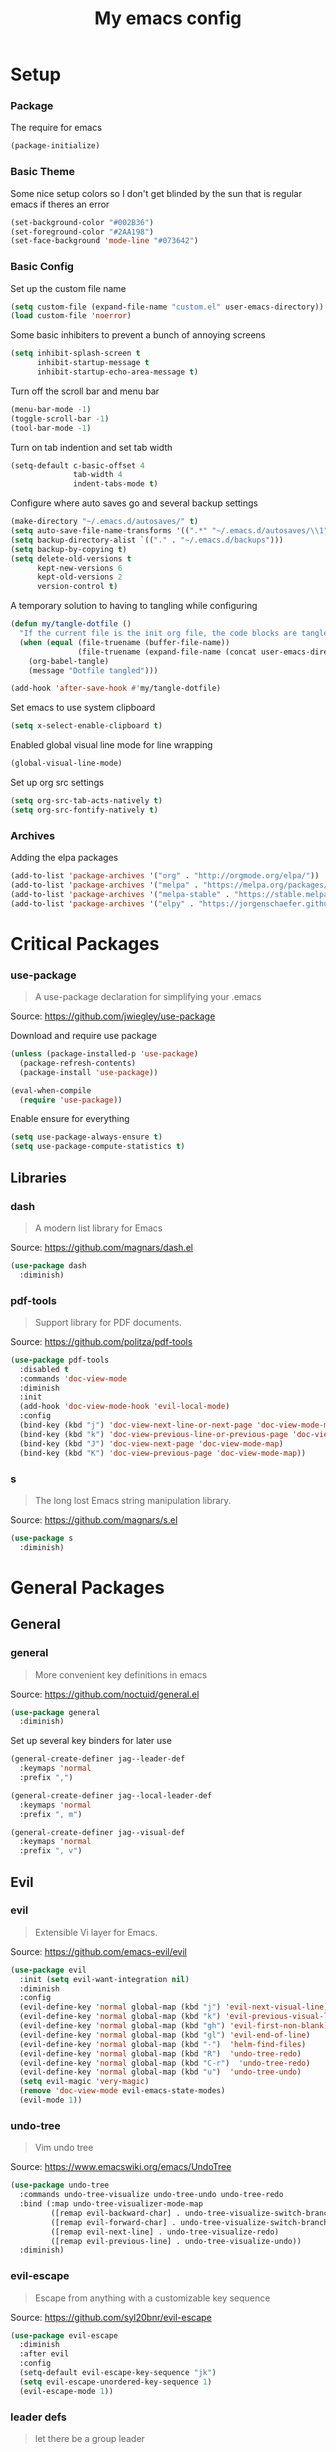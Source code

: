 #+TITLE: My emacs config
#+PROPERTY: header-args :tangle ~/.emacs.d/init.el
* Setup
*** Package
The require for emacs
#+BEGIN_SRC emacs-lisp 
  (package-initialize)
#+END_SRC

*** Basic Theme
Some nice setup colors so I don't get blinded by the sun that is regular emacs if theres an error
#+BEGIN_SRC emacs-lisp 
  (set-background-color "#002B36")
  (set-foreground-color "#2AA198")
  (set-face-background 'mode-line "#073642")
#+END_SRC

*** Basic Config
Set up the custom file name
#+BEGIN_SRC emacs-lisp 
  (setq custom-file (expand-file-name "custom.el" user-emacs-directory))
  (load custom-file 'noerror)
#+END_SRC
Some basic inhibiters to prevent a bunch of annoying screens
#+BEGIN_SRC emacs-lisp 
  (setq inhibit-splash-screen t
        inhibit-startup-message t
        inhibit-startup-echo-area-message t)
#+END_SRC
Turn off the scroll bar and menu bar
#+BEGIN_SRC emacs-lisp 
  (menu-bar-mode -1)
  (toggle-scroll-bar -1)
  (tool-bar-mode -1)
#+END_SRC
Turn on tab indention and set tab width
#+BEGIN_SRC emacs-lisp 
  (setq-default c-basic-offset 4
                tab-width 4
                indent-tabs-mode t)
#+END_SRC
Configure where auto saves go and several backup settings
#+BEGIN_SRC emacs-lisp 
  (make-directory "~/.emacs.d/autosaves/" t)
  (setq auto-save-file-name-transforms '((".*" "~/.emacs.d/autosaves/\\1" t)))
  (setq backup-directory-alist `(("." . "~/.emacs.d/backups")))
  (setq backup-by-copying t)
  (setq delete-old-versions t
        kept-new-versions 6
        kept-old-versions 2
        version-control t)
#+END_SRC
A temporary solution to having to tangling while configuring
#+BEGIN_SRC emacs-lisp 
  (defun my/tangle-dotfile ()
    "If the current file is the init org file, the code blocks are tangled"
    (when (equal (file-truename (buffer-file-name))
                 (file-truename (expand-file-name (concat user-emacs-directory "init.org"))))
      (org-babel-tangle)
      (message "Dotfile tangled")))

  (add-hook 'after-save-hook #'my/tangle-dotfile)
#+END_SRC
Set emacs to use system clipboard
#+BEGIN_SRC emacs-lisp
  (setq x-select-enable-clipboard t)
#+END_SRC
Enabled global visual line mode for line wrapping
#+BEGIN_SRC emacs-lisp
  (global-visual-line-mode)
#+END_SRC
Set up org src settings
#+BEGIN_SRC emacs-lisp
  (setq org-src-tab-acts-natively t)
  (setq org-src-fontify-natively t)
#+END_SRC

*** Archives
Adding the elpa packages
#+BEGIN_SRC emacs-lisp 
  (add-to-list 'package-archives '("org" . "http://orgmode.org/elpa/"))
  (add-to-list 'package-archives '("melpa" . "https://melpa.org/packages/"))
  (add-to-list 'package-archives '("melpa-stable" . "https://stable.melpa.org/packages/"))
  (add-to-list 'package-archives '("elpy" . "https://jorgenschaefer.github.io/packages/"))
#+END_SRC
* Critical Packages
*** use-package
#+BEGIN_QUOTE
A use-package declaration for simplifying your .emacs
#+END_QUOTE
Source: [[https://github.com/jwiegley/use-package]]


Download and require use package
#+BEGIN_SRC emacs-lisp 
  (unless (package-installed-p 'use-package)
    (package-refresh-contents)
    (package-install 'use-package))

  (eval-when-compile
    (require 'use-package))
#+END_SRC
Enable ensure for everything
#+BEGIN_SRC emacs-lisp 
  (setq use-package-always-ensure t)
  (setq use-package-compute-statistics t)
#+END_SRC
** Libraries
*** dash
#+BEGIN_QUOTE
A modern list library for Emacs
#+END_QUOTE
Source: [[https://github.com/magnars/dash.el]]
#+BEGIN_SRC emacs-lisp 
  (use-package dash
    :diminish)
#+END_SRC

*** pdf-tools
#+BEGIN_QUOTE
Support library for PDF documents.
#+END_QUOTE
Source: [[https://github.com/politza/pdf-tools]]
#+BEGIN_SRC emacs-lisp 
  (use-package pdf-tools
    :disabled t
    :commands 'doc-view-mode
    :diminish
    :init
    (add-hook 'doc-view-mode-hook 'evil-local-mode)
    :config
    (bind-key (kbd "j") 'doc-view-next-line-or-next-page 'doc-view-mode-map)
    (bind-key (kbd "k") 'doc-view-previous-line-or-previous-page 'doc-view-mode-map)
    (bind-key (kbd "J") 'doc-view-next-page 'doc-view-mode-map)
    (bind-key (kbd "K") 'doc-view-previous-page 'doc-view-mode-map))
#+END_SRC

*** s
#+BEGIN_QUOTE
The long lost Emacs string manipulation library.
#+END_QUOTE
Source: [[https://github.com/magnars/s.el]]
#+BEGIN_SRC emacs-lisp 
  (use-package s
    :diminish)
#+END_SRC
* General Packages
** General
*** general
#+BEGIN_QUOTE
More convenient key definitions in emacs
#+END_QUOTE
Source: [[https://github.com/noctuid/general.el]]
#+BEGIN_SRC emacs-lisp
  (use-package general
    :diminish)
#+END_SRC


Set up several key binders for later use
#+BEGIN_SRC emacs-lisp
  (general-create-definer jag--leader-def
    :keymaps 'normal
    :prefix ",")

  (general-create-definer jag--local-leader-def
    :keymaps 'normal
    :prefix ", m")

  (general-create-definer jag--visual-def
    :keymaps 'normal
    :prefix ", v")
#+END_SRC

** Evil
*** evil
#+BEGIN_QUOTE
Extensible Vi layer for Emacs.
#+END_QUOTE
Source: [[https://github.com/emacs-evil/evil]]
#+BEGIN_SRC emacs-lisp 
  (use-package evil
    :init (setq evil-want-integration nil)
    :diminish
    :config
    (evil-define-key 'normal global-map (kbd "j") 'evil-next-visual-line)
    (evil-define-key 'normal global-map (kbd "k") 'evil-previous-visual-line)
    (evil-define-key 'normal global-map (kbd "gh") 'evil-first-non-blank)
    (evil-define-key 'normal global-map (kbd "gl") 'evil-end-of-line)
    (evil-define-key 'normal global-map (kbd "-")  'helm-find-files)
    (evil-define-key 'normal global-map (kbd "R")  'undo-tree-redo)
    (evil-define-key 'normal global-map (kbd "C-r")  'undo-tree-redo)
    (evil-define-key 'normal global-map (kbd "u")  'undo-tree-undo)
    (setq evil-magic 'very-magic)
    (remove 'doc-view-mode evil-emacs-state-modes)
    (evil-mode 1))
#+END_SRC

*** undo-tree
#+BEGIN_QUOTE
Vim undo tree
#+END_QUOTE
Source: [[https://www.emacswiki.org/emacs/UndoTree]]
#+BEGIN_SRC emacs-lisp 
  (use-package undo-tree
    :commands undo-tree-visualize undo-tree-undo undo-tree-redo
    :bind (:map undo-tree-visualizer-mode-map
           ([remap evil-backward-char] . undo-tree-visualize-switch-branch-left)
           ([remap evil-forward-char] . undo-tree-visualize-switch-branch-right)
           ([remap evil-next-line] . undo-tree-visualize-redo)
           ([remap evil-previous-line] . undo-tree-visualize-undo))
    :diminish)
#+END_SRC

*** evil-escape
#+BEGIN_QUOTE
Escape from anything with a customizable key sequence
#+END_QUOTE
Source: [[https://github.com/syl20bnr/evil-escape]]
#+BEGIN_SRC emacs-lisp 
  (use-package evil-escape
    :diminish
    :after evil
    :config
    (setq-default evil-escape-key-sequence "jk")
    (setq evil-escape-unordered-key-sequence 1)
    (evil-escape-mode 1))
#+END_SRC

*** leader defs
#+BEGIN_QUOTE
let there be a group leader
#+END_QUOTE
Source: None
#+BEGIN_SRC emacs-lisp
  (jag--leader-def
   ","  'other-window
   "/"  'helm-swoop
   "."  'mode-line-other-buffer
   "!"  'restart-emacs
   ":"  'eval-expression
   "'"  'whitespace-mode
   "a"  'ace-link
   "b"  'helm-mini             ;; Switch to another buffer
   "c"  'helm-flycheck
   ;; Add evil nerd commentary
   "d"  'kill-this-buffer
   "D"  'ediff
   "e"  'evil-exchange
   "f"  'helm-imenu            ;; Jump to function in buffer
   "g"  'magit-status
   "G"  'git-timemachine       ;; Open git timemachine
   "i"  'use-package-report
   "l"  'helm-google
   "L"  'google-this
   "nn" 'air-narrow-dwim       ;; Narrow to region and enter normal mode
   "nw" 'widen
   "o"  'delete-other-windows  ;; C-w o
   "O"  'delete-window  ;; C-w o
   "p"  'helm-show-kill-ring
   "Pp"  'helm-projectile-switch-project
   "Pf"  'helm-projectile-find-file
   "s"  'ag-project            ;; Ag search from project's root
   "r"  'srefactor-refactor-at-point
   "R"  (lambda () (interactive) (revert-buffer :ignore-auto :noconfirm))
   "t"  'gtags-reindex
   "T"  'gtags-find-tag
   "u"  'undo-tree-visualize
   "w"  'save-buffer
   "x"  'helm-M-x
   "y"  'yas-expand
   "Yh"  'helm-yas-complete
   "Yy"  'aya-create
   "YY"  'aya-create
   "Ye"  'aya-expand
   "Yp"  'aya-expand
   "Yl"  'aya-open-line
   "Ys"  'aya-persist-snippet)
#+END_SRC

*** evil-org
#+BEGIN_QUOTE
evil keybindings for org-mode
#+END_QUOTE
Source: [[https://github.com/Somelauw/evil-org-mode]]
#+BEGIN_SRC emacs-lisp 
  (use-package evil-org
    :diminish
    :after (evil org)
    :hook (org-mode . evil-org-mode)
    :config
    (add-hook 'evil-org-mode-hook
              (lambda ()
                (evil-org-set-key-theme '(textobjects insert navigation additional shift todo heading)))))
#+END_SRC

*** evil-magit
#+BEGIN_QUOTE
evil-based key bindings for magit
#+END_QUOTE
Source: [[https://github.com/emacs-evil/evil-magit]]
#+BEGIN_SRC emacs-lisp 
  (use-package evil-magit
    :after (evil magit)
    :init
    (add-hook 'magit-mode-hook 'evil-local-mode))
#+END_SRC

*** evil-collection
#+BEGIN_QUOTE
A set of keybindings for evil-mode 
#+END_QUOTE
Source: [[https://github.com/emacs-evil/evil-collection]]
#+BEGIN_SRC emacs-lisp 
  (use-package evil-collection
    :diminish
    :disabled t
    :after evil
    :init
    (setq evil-collection-setup-minibuffer t)
    (evil-collection-init))
#+END_SRC

*** evil-args
#+BEGIN_QUOTE
Motions and text objects for delimited arguments in Evil.
#+END_QUOTE
Source: [[https://github.com/wcsmith/evil-args]]
#+BEGIN_SRC emacs-lisp 
  (use-package evil-args
    :diminish
    ;; bind evil-args text objects
    :bind (:map evil-inner-text-objects-map
           ("a" . evil-inner-arg)
           :map evil-outer-text-objects-map
           ("a" . evil-outer-arg))
    :after evil)
#+END_SRC

*** evil-commentary
#+BEGIN_QUOTE
Comment stuff out. A port of vim-commentary.
#+END_QUOTE
Source: [[https://github.com/linktohack/evil-commentary]]
#+BEGIN_SRC emacs-lisp 
  (use-package evil-commentary
    :diminish
    :bind (:map evil-normal-state-map
           ("gc" . evil-commentary))
    :after evil
    :config
    (evil-commentary-mode 1))
#+END_SRC

*** evil-exchange
#+BEGIN_QUOTE
Exchange text more easily within Evil
#+END_QUOTE
Source: [[https://github.com/Dewdrops/evil-exchange]]
#+BEGIN_SRC emacs-lisp 
  (use-package evil-exchange
    :commands 'evil-exchange
    :diminish
    :after evil)
#+END_SRC

*** evil-goggles
#+BEGIN_QUOTE
Add a visual hint to evil operations
#+END_QUOTE
Source: [[https://github.com/edkolev/evil-goggles]]
#+BEGIN_SRC emacs-lisp 
  (use-package evil-goggles
    :diminish
    :defer 10
    :after evil
    :config
    (evil-goggles-mode))
#+END_SRC

*** evil-matchit
#+BEGIN_QUOTE
Vim matchit ported to Evil
#+END_QUOTE
Source: [[https://github.com/redguardtoo/evil-matchit]]
#+BEGIN_SRC emacs-lisp 
  (use-package evil-matchit
    :commands 'evil-jump-item
    :bind (:map evil-motion-state-map
           ("%" . evilmi-jump-items))
    :diminish
    :after evil
    :config
    (global-evil-matchit-mode 1))
#+END_SRC
*** evil-nerd-commenter
#+BEGIN_QUOTE
Comment/uncomment lines efficiently. Like Nerd Commenter in Vim
#+END_QUOTE
Source: [[https://github.com/redguardtoo/evil-nerd-commenter]]
#+BEGIN_SRC emacs-lisp 
  (use-package evil-nerd-commenter
    :disabled t
    :diminish
    :after evil)
#+END_SRC

*** evil-surround
#+BEGIN_QUOTE
emulate surround.vim from Vim
#+END_QUOTE
Source: [[https://github.com/emacs-evil/evil-surround]]
#+BEGIN_SRC emacs-lisp 
  (use-package evil-surround
    :diminish
    :bind (:map evil-motion-state-map
           ("s" . evil-surround-edit))
    :after evil
    :config
    (global-evil-surround-mode 1))
#+END_SRC

*** evil-tutor
#+BEGIN_QUOTE
Vimtutor adapted to Evil and wrapped in a major-mode
#+END_QUOTE
Source: [[https://github.com/syl20bnr/evil-tutor]]
#+BEGIN_SRC emacs-lisp 
  (use-package evil-tutor
    :diminish
    :commands evil-tutor-start
    :after evil)
#+END_SRC
*** evil-anzu
#+BEGIN_QUOTE
anzu for evil-mode
#+END_QUOTE
Source: [[https://github.com/syohex/emacs-evil-anzu]]
#+BEGIN_SRC emacs-lisp 
  (use-package evil-anzu
    :disabled t
    :commands 'evil-search-next
    :diminish
    :after evil)
#+END_SRC

*** evil-cleverparens
#+BEGIN_QUOTE
Evil friendly minor-mode for editing lisp.
#+END_QUOTE
Source: [[https://github.com/luxbock/evil-cleverparens]]
#+BEGIN_SRC emacs-lisp 
  (use-package evil-cleverparens
    :disabled t
    :commands 'evil-cleverparens-mode
    :diminish
    :after evil
    :init
    (add-hook 'elisp-mode-hook 'evil-cleverparens-mode)
    (add-hook 'lisp-mode-hook 'evil-cleverparens-mode)
    (add-hook 'scheme-mode-hook 'evil-cleverparens-mode)
    :config
    (evil-cleverparens-mode 1))
#+END_SRC

*** evil-ediff
#+BEGIN_QUOTE
Make ediff a little evil
#+END_QUOTE
Source: [[https://github.com/emacs-evil/evil-ediff]]
#+BEGIN_SRC emacs-lisp 
  (use-package evil-ediff
    :diminish
    :after (evil ediff)
    :config
    (evil-ediff-init))
#+END_SRC

*** evil-iedit-state
#+BEGIN_QUOTE
Evil states to interface iedit mode.
#+END_QUOTE
Source: [[https://github.com/syl20bnr/evil-iedit-state]]
#+BEGIN_SRC emacs-lisp 
  (use-package evil-iedit-state
    :disabled t
    :commands 'iedit-mode
    :diminish
    :after evil)
#+END_SRC

*** evil-indent-plus
#+BEGIN_QUOTE
Evil textobjects based on indentation
#+END_QUOTE
Source: [[https://github.com/TheBB/evil-indent-plus]]
#+BEGIN_SRC emacs-lisp 
  (use-package evil-indent-plus
    :disabled t
    :diminish
    :after evil
    :config
    (evil-indent-plus-default-bindings))
#+END_SRC

*** evil-lisp-state
#+BEGIN_QUOTE
An evil state to edit Lisp code
#+END_QUOTE
Source: [[https://github.com/syl20bnr/evil-lisp-state]]
#+BEGIN_SRC emacs-lisp 
  (use-package evil-lisp-state
    :disabled t
    :commands 'evil-lisp-state
    :diminish
    :after evil)
#+END_SRC

*** evil-mc
#+BEGIN_QUOTE
Multiple cursors for evil-mode
#+END_QUOTE
Source: [[https://github.com/gabesoft/evil-mc]]
#+BEGIN_SRC emacs-lisp 
  (use-package evil-mc
    :disabled t
    :commands (evil-mc-make-cursor-here evil-mc-make-cursor-move-next-line evil-mc-make-cursor-move-prev-line)
    :diminish
    :after evil
    :config
    (global-evil-mc-mode))
#+END_SRC

*** evil-numbers
#+BEGIN_QUOTE
increment/decrement numbers like in vim
#+END_QUOTE
Source: [[https://github.com/cofi/evil-numbers]]
#+BEGIN_SRC emacs-lisp 
  (use-package evil-numbers
    :disabled t
    :diminish
    :after evil
    :config
    (define-key evil-normal-state-map (kbd "C-c +") 'evil-numbers/inc-at-pt)
    (define-key evil-normal-state-map (kbd "C-c =") 'evil-numbers/inc-at-pt)
    (define-key evil-normal-state-map (kbd "C-c -") 'evil-numbers/dec-at-pt))
#+END_SRC

*** evil-search-highlight-persist
#+BEGIN_QUOTE
Persistent highlights after search
#+END_QUOTE
Source: [[https://github.com/naclander/evil-search-highlight-persist]]
#+BEGIN_SRC emacs-lisp 
  (use-package evil-search-highlight-persist
    :disabled t
    :diminish
    :after evil)
#+END_SRC

*** evil-snipe
#+BEGIN_QUOTE
emulate vim-sneak & vim-seek
#+END_QUOTE
Source: [[https://github.com/hlissner/evil-snipe]]
#+BEGIN_SRC emacs-lisp 
  (use-package evil-snipe
    :disabled t
    :diminish
    :after evil
    :config
    (add-hook 'magit-mode-hook 'turn-off-evil-snipe-override-mode)
    (evil-snipe-mode 1))
#+END_SRC

*** evil-terminal-cursor-changer
#+BEGIN_QUOTE
Change cursor shape and color by evil state in terminal
#+END_QUOTE
Source: [[https://github.com/7696122/evil-terminal-cursor-changer]]
#+BEGIN_SRC emacs-lisp 
  (use-package evil-terminal-cursor-changer
    :disabled t
    :diminish
    :after evil)
#+END_SRC

*** evil-visual-mark-mode
#+BEGIN_QUOTE
Display evil marks on buffer
#+END_QUOTE
Source: [[https://github.com/roman/evil-visual-mark-mode]]
#+BEGIN_SRC emacs-lisp 
  (use-package evil-visual-mark-mode
    :disabled t
    :diminish
    :after evil)
#+END_SRC

*** evil-visualstar
#+BEGIN_QUOTE
Starts a * or # search from the visual selection
#+END_QUOTE
Source: [[https://github.com/bling/evil-visualstar]]
#+BEGIN_SRC emacs-lisp 
  (use-package evil-visualstar
    :disabled t
    :diminish
    :bind ("<visual-state> *" . evil-visualstar/begin-search-forward)
    :after evil
    :config
    (global-evil-visualstar-mode 1))
#+END_SRC

** Emacs
*** diminish
#+BEGIN_QUOTE
Diminished modes are minor modes with no modeline display
#+END_QUOTE
Source: [[https://github.com/myrjola/diminish.el]]
#+BEGIN_SRC emacs-lisp 
  (use-package diminish
    :diminish
    :config
    (diminish 'eldoc-mode))
#+END_SRC

*** powerline
#+BEGIN_QUOTE
Rewrite of Powerline
#+END_QUOTE
Source: [[https://github.com/milkypostman/powerline]]
#+BEGIN_SRC emacs-lisp 
  (use-package powerline
    :diminish
    :config
    (setq powerline-default-separator 'wave))
#+END_SRC

*** powerline-evil
#+BEGIN_QUOTE
Utilities for better Evil support for Powerline
#+END_QUOTE
Source: [[https://github.com/raugturi/powerline-evil]]
#+BEGIN_SRC emacs-lisp 
  (use-package powerline-evil
    :diminish
    :config
    (powerline-default-theme))
#+END_SRC

*** solarized-theme
#+BEGIN_QUOTE
The Solarized color theme, ported to Emacs.
#+END_QUOTE
Source: [[https://github.com/bbatsov/solarized-emacs]]
#+BEGIN_SRC emacs-lisp 
  (use-package solarized-theme
    :diminish
    :config
    (load-theme 'solarized-dark t))
#+END_SRC

*** spaceline
#+BEGIN_QUOTE
Modeline configuration library for powerline
#+END_QUOTE
Source: [[https://github.com/TheBB/spaceline]]
#+BEGIN_SRC emacs-lisp 
  (use-package spaceline
    :disabled t
    :diminish
    :config
    (require 'spaceline-config)
    (spaceline-spacemacs-theme)
    (spaceline-toggle-global-on))
#+END_SRC

*** spaceline-all-the-icons
#+BEGIN_QUOTE
A Spaceline theme using All The Icons
#+END_QUOTE
Source: [[https://github.com/domtronn/spaceline-all-the-icons.el]]
#+BEGIN_SRC emacs-lisp 
  (use-package spaceline-all-the-icons
    :disabled t
    :diminish
    :after spaceline
    :config
    (spaceline-all-the-icons-theme))
#+END_SRC
*** smart-mode-line
#+BEGIN_QUOTE
A color coded smart mode-line.
#+END_QUOTE
Source: [[https://github.com/Malabarba/smart-mode-line]]
#+BEGIN_SRC emacs-lisp 
  (use-package smart-mode-line
    :disabled t
    :diminish)
#+END_SRC

** Helm
*** helm
#+BEGIN_QUOTE
Helm is an Emacs incremental and narrowing framework
#+END_QUOTE
Source: [[https://github.com/emacs-helm/helm]]
#+BEGIN_SRC emacs-lisp 
  (use-package helm
    :diminish
    :bind
    (("C-x C-F" . helm-find-files)
     ("C-x C-b" . helm-mini)
     ("M-x" . 'helm-M-x))
    :init
    :config
    (define-key helm-map (kbd "M-j") 'helm-next-line)
    (define-key helm-map (kbd "M-k") 'helm-previous-line)
    (define-key helm-map (kbd "M-u") 'helm-previous-page)
    (define-key helm-map (kbd "M-d") 'helm-next-page)
    (add-hook 'helm-find-files-after-init-hook
              (lambda ()
                (progn
                  (define-key helm-find-files-map (kbd "M-h") 'helm-find-files-up-one-level)
                  (define-key helm-find-files-map (kbd "M-l") 'helm-ff-RET))))
    (helm-mode 1))
#+END_SRC

*** helm-ag
#+BEGIN_QUOTE
the silver searcher with helm interface
#+END_QUOTE
Source: [[https://github.com/syohex/emacs-helm-ag]]
#+BEGIN_SRC emacs-lisp 
  (use-package helm-ag
    :commands
    (helm-ag
     helm-do-ag
     helm-ag-this-file
     helm-do-ag-this-file
     helm-ag-project-root
     helm-do-ag-project-root
     helm-ag-buffers
     helm-do-ag-buffers
     helm-ag-pop-stack
     helm-ag-clear-stack)
    :diminish
    :after helm)
#+END_SRC

*** helm-flx
#+BEGIN_QUOTE
Sort helm candidates by flx score
#+END_QUOTE
Source: [[https://github.com/PythonNut/helm-flx]]
#+BEGIN_SRC emacs-lisp 
  (use-package helm-flx
    :diminish
    :after helm
    :config
    (helm-flx-mode 1)
    (setq helm-flx-for-helm-find-files t
          helm-flx-for-helm-locate t))
#+END_SRC

*** helm-descbinds
#+BEGIN_QUOTE
A convenient `describe-bindings' with `helm'
#+END_QUOTE
Source: [[https://github.com/emacs-helm/helm-descbinds]]
#+BEGIN_SRC emacs-lisp 
  (use-package helm-descbinds
    :diminish
    :bind ("<help> k" . helm-descbinds)
    :config
    (helm-descbinds-mode))
#+END_SRC

*** helm-c-yasnippet
#+BEGIN_QUOTE
helm source for yasnippet.el
#+END_QUOTE
Source: [[https://github.com/emacs-jp/helm-c-yasnippet]]
#+BEGIN_SRC emacs-lisp 
  (use-package helm-c-yasnippet
    :commands 'helm-yas-complete
    :diminish
    :after helm)
#+END_SRC

*** helm-company
#+BEGIN_QUOTE
Helm interface for company-mode
#+END_QUOTE
Source: [[https://github.com/Sodel-the-Vociferous/helm-company]]
#+BEGIN_SRC emacs-lisp 
  (use-package helm-company
    :commands 'helm-company
    :diminish
    :after company
    :bind (:map company-mode-map
           ("C-'" . helm-company)
           :map company-active-map
           ("C-'" . helm-company)))
#+END_SRC

*** helm-gitignore
#+BEGIN_QUOTE
Generate .gitignore files with gitignore.io.
#+END_QUOTE
Source: [[https://github.com/jupl/helm-gitignore]]
#+BEGIN_SRC emacs-lisp 
  (use-package helm-gitignore
    :disabled t
    :commands 'helm-gitignore
    :diminish
    :after helm)
#+END_SRC

*** helm-google
#+BEGIN_QUOTE
Emacs Helm Interface for quick Google searches
#+END_QUOTE
Source: [[https://framagit.org/steckerhalter/helm-google]]
#+BEGIN_SRC emacs-lisp 
  (use-package helm-google

    :diminish
    :after helm)
#+END_SRC

*** helm-gtags
#+BEGIN_QUOTE
GNU GLOBAL helm interface
#+END_QUOTE
Source: [[https://github.com/syohex/emacs-helm-gtags]]
#+BEGIN_SRC emacs-lisp 
  (use-package helm-gtags
    :disabled t
    :commands
    (helm-gtags-mode
     helm-gtags-find-tag
     helm-gtags-create-tags
     helm-gtags-update-tags)
    :diminish
    :after helm)
#+END_SRC

*** helm-make
#+BEGIN_QUOTE
Select a Makefile target with helm
#+END_QUOTE
Source: [[https://github.com/abo-abo/helm-make]]
#+BEGIN_SRC emacs-lisp 
  (use-package helm-make
    :disabled t
    :commands 'helm-make
    :diminish
    :after helm)
#+END_SRC

*** helm-mode-manager
#+BEGIN_QUOTE
Select and toggle major and minor modes with helm
#+END_QUOTE
Source: [[https://github.com/istib/helm-mode-manager]]
#+BEGIN_SRC emacs-lisp 
  (use-package helm-mode-manager
    :commands
    (helm-switch-major-mode
     helm-enable-minor-mode
     helm-disable-minor-mode)
    :diminish
    :after helm)
#+END_SRC

*** helm-projectile
#+BEGIN_QUOTE
Helm integration for Projectile
#+END_QUOTE
Source: [[https://github.com/bbatsov/helm-projectile]]
#+BEGIN_SRC emacs-lisp 
  (use-package helm-projectile
    :commands
    (helm-projectile
     helm-projectile-find-file
     helm-projectile-switch-project)
    :diminish
    :config
    (helm-projectile-on))
#+END_SRC

*** helm-swoop
#+BEGIN_QUOTE
Efficiently hopping squeezed lines powered by helm interface
#+END_QUOTE
Source: [[https://github.com/ShingoFukuyama/helm-swoop]]
#+BEGIN_SRC emacs-lisp 
  (use-package helm-swoop
    :commands 'helm-swoop
    :diminish)
#+END_SRC
** Git
*** magit
#+BEGIN_QUOTE
A Git porcelain inside Emacs.
#+END_QUOTE
Source: [[https://github.com/magit/magit]]
#+BEGIN_SRC emacs-lisp 
  (use-package magit
    :commands 'magit-status
    :diminish)
#+END_SRC
*** git-timemachine
#+BEGIN_QUOTE
Walk through git revisions of a file
#+END_QUOTE
Source: [[https://gitlab.com/pidu/git-timemachine]]
#+BEGIN_SRC emacs-lisp 
  (use-package git-timemachine
    :commands 'git-timemachine
    :diminish
    :config
    ;; Remove default timemachine mode bindings
    (define-key git-timemachine-mode-map (kbd "n") nil)
    (define-key git-timemachine-mode-map (kbd "p") nil)
    (define-key git-timemachine-mode-map (kbd "w") nil)
    (define-key git-timemachine-mode-map (kbd "W") nil)
    ;; Add my own key bindings
    (define-key git-timemachine-mode-map (kbd "J") 'git-timemachine-show-previous-revision)
    (define-key git-timemachine-mode-map (kbd "K") 'git-timemachine-show-next-revision)
    (define-key git-timemachine-mode-map (kbd "Y") 'git-timemachine-kill-revision)
    (define-key git-timemachine-mode-map (kbd "q") 'git-timemachine-quit)
    ;; Override evil keymap with timemachine's map
    (evil-make-intercept-map git-timemachine-mode-map 'normal)
    (add-hook 'git-timemachine-mode-hook #'evil-normalize-keymaps))
#+END_SRC

** Org
*** org
#+BEGIN_QUOTE
Emacs org mode
#+END_QUOTE
Source: [[https://orgmode.org/]]
#+BEGIN_SRC emacs-lisp 
  (use-package org
    :commands 'org-mode
    :diminish 'org-indent-mode
    :config
    (define-key global-map (kbd "C-c c") 'my-org-task-capture)
    (setq org-capture-templates
          '(("a" "My TODO task format." entry
             (file "~/Dropbox/notes/afrl.org")
             "* TODO %?
  SCHEDULED: %t")))

    (defun my-org-task-capture ()
      "Capture a task with my default template."
      (interactive)
      (org-capture nil "a"))

    (setq org-startup-indented 1)
    (setq org-agenda-files '("~/Dropbox/notes/"))
    (setq org-blank-before-new-entry (quote ((heading) (plain-list-item))))
    (setq org-log-done (quote time)))
#+END_SRC

*** org-bullets
#+BEGIN_QUOTE
Show bullets in org-mode as UTF-8 characters
#+END_QUOTE
Source: [[https://github.com/emacsorphanage/org-bullets]]
#+BEGIN_SRC emacs-lisp 
  (use-package org-bullets
    :disabled t
    :commands 'org-mode
    :diminish
    :after org)
#+END_SRC

*** org-pomodoro
#+BEGIN_QUOTE
Pomodoro implementation for org-mode.
#+END_QUOTE
Source: [[https://github.com/lolownia/org-pomodoro]]
#+BEGIN_SRC emacs-lisp 
  (use-package org-pomodoro
    :disabled t
    :commands 'org-pomodoro
    :diminish
    :after org)
#+END_SRC

*** org-projectile
#+BEGIN_QUOTE
Repository todo management for org-mode
#+END_QUOTE
Source: [[https://github.com/IvanMalison/org-projectile]]
#+BEGIN_SRC emacs-lisp 
  (use-package org-projectile
    :disabled t
    :commands 'org-mode
    :diminish
    :after org
    :config
    (define-key global-map (kbd "C-c n p") 'org-projectile-project-todo-completing-read)
    (setq org-projectile-projects-file "~/Dropbox/notes/projects.org")
    (setq org-agenda-files (append org-agenda-files (org-projectile-todo-files)))
    (push (org-projectile-project-todo-entry) org-capture-templates))
#+END_SRC
** Company
*** company
#+BEGIN_QUOTE
Modular text completion framework
#+END_QUOTE
Source: [[https://github.com/company-mode/company-mode]]
#+BEGIN_SRC emacs-lisp 
  (use-package company
    :diminish
    :defer 15
    :config
    (global-company-mode 1))
#+END_SRC

*** company-quickhelp
#+BEGIN_QUOTE
Popup documentation for completion candidates
#+END_QUOTE
Source: [[https://github.com/expez/company-quickhelp]]
#+BEGIN_SRC emacs-lisp 
  (use-package company-quickhelp
    :diminish
    :after company
    :config
    (company-quickhelp-mode 1))
#+END_SRC

*** company-statistics
#+BEGIN_QUOTE
Sort candidates using completion history
#+END_QUOTE
Source: [[https://github.com/company-mode/company-statistics]]
#+BEGIN_SRC emacs-lisp 
  (use-package company-statistics
    :diminish
    :after company
    :config
    (company-statistics-mode 1))
#+END_SRC

*** company-ycmd
#+BEGIN_QUOTE
company-mode backend for ycmd
#+END_QUOTE
Source: [[https://github.com/abingham/emacs-ycmd]]
#+BEGIN_SRC emacs-lisp 
  (use-package company-ycmd
    :disabled t
    :diminish
    :after (company ycmd)
    :config
    (company-ycmd-setup))
#+END_SRC
** Correction
*** auto-dictionary
#+BEGIN_QUOTE
automatic dictionary switcher for flyspell
#+END_QUOTE
Source: [[https://github.com/nschum/auto-dictionary-mode]]
#+BEGIN_SRC emacs-lisp 
  (use-package auto-dictionary
    :disabled t
    :diminish
    :after flyspell)
#+END_SRC

*** flycheck
#+BEGIN_QUOTE
On-the-fly syntax checking
#+END_QUOTE
Source: [[https://github.com/flycheck/flycheck]]
#+BEGIN_SRC emacs-lisp 
  (use-package flycheck
    :defer 15
    :diminish
    :config
    (global-flycheck-mode 1))
#+END_SRC

*** flycheck-pos-tip
#+BEGIN_QUOTE
Display Flycheck errors in GUI tooltips
#+END_QUOTE
Source: [[https://github.com/flycheck/flycheck-pos-tip]]
#+BEGIN_SRC emacs-lisp 
  (use-package flycheck-pos-tip
    :disabled t
    :diminish
    :after flycheck
    :config
    (flycheck-pos-tip-mode))
#+END_SRC

*** helm-flycheck
#+BEGIN_QUOTE
Show flycheck errors with helm
#+END_QUOTE
Source: [[https://github.com/yasuyk/helm-flycheck]]
#+BEGIN_SRC emacs-lisp 
  (use-package helm-flycheck
    :commands 'helm-flycheck
    :diminish)
#+END_SRC

*** flyspell
#+BEGIN_QUOTE
Adds spell check
#+END_QUOTE
Source: [[https://www.emacswiki.org/emacs/FlySpell]]
#+BEGIN_SRC emacs-lisp 
  (use-package flyspell
    :diminish
    :defer 15
    :disabled t
    :config
    (flyspell-mode 1))
#+END_SRC

*** flyspell-correct
#+BEGIN_QUOTE
correcting words with flyspell via custom interface
#+END_QUOTE
Source: [[https://github.com/d12frosted/flyspell-correct]]
#+BEGIN_SRC emacs-lisp 
  (use-package flyspell-correct
    :bind (:map flyspell-mode-map
           ("C-:" . 'flyspell-correct-previous-word-generic)
           ("C-;" . 'flyspell-correct-next-word-generic))
    :disabled t
    :diminish)
#+END_SRC

*** flyspell-correct-helm
#+BEGIN_QUOTE
correcting words with flyspell via helm interface
#+END_QUOTE
Source: [[https://github.com/d12frosted/flyspell-correct]]
#+BEGIN_SRC emacs-lisp 
  (use-package flyspell-correct-helm
    :diminish
    :disabled t
    :after flyspell-correct)
#+END_SRC
** Text
*** aggressive-indent
#+BEGIN_QUOTE
Minor mode to aggressively keep your code always indented
#+END_QUOTE
Source: [[https://github.com/Malabarba/aggressive-indent-mode]]
#+BEGIN_SRC emacs-lisp 
  (use-package aggressive-indent
    :diminish
    :defer 5
    :config
    (aggressive-indent-global-mode 1))
#+END_SRC

*** auto-yasnippet
#+BEGIN_QUOTE
Quickly create disposable yasnippets
#+END_QUOTE
Source: [[https://github.com/abo-abo/auto-yasnippet]]
#+BEGIN_SRC emacs-lisp 
  (use-package auto-yasnippet
    :commands (aya-create aya-expand aya-open-line aya-persist-snippet)
    :config
    (setq aya-case-fold t)
    :diminish)
#+END_SRC

*** clean-aindent-mode
#+BEGIN_QUOTE
Simple indent and unindent, trims indent white-space
#+END_QUOTE
Source: [[https://github.com/pmarinov/clean-aindent-mode]]
#+BEGIN_SRC emacs-lisp 
  (use-package clean-aindent-mode
    :disabled t
    :diminish)
#+END_SRC

*** expand-region
#+BEGIN_QUOTE
Increase selected region by semantic units.
#+END_QUOTE
Source: [[https://github.com/magnars/expand-region.el]]
#+BEGIN_SRC emacs-lisp 
  (use-package expand-region
    :disabled t
    :diminish)
#+END_SRC

*** indent-guide
#+BEGIN_QUOTE
show vertical lines to guide indentation
#+END_QUOTE
Source: [[https://github.com/zk-phi/indent-guide]]
#+BEGIN_SRC emacs-lisp 
  (use-package indent-guide
    :diminish
    :defer 5
    :config
    (indent-guide-global-mode))
#+END_SRC

*** lorem-ipsum
#+BEGIN_QUOTE
Insert dummy pseudo Latin text.
#+END_QUOTE
Source: [[https://github.com/jschaf/emacs-lorem-ipsum]]
#+BEGIN_SRC emacs-lisp 
  (use-package lorem-ipsum
    :disabled t
    :diminish)
#+END_SRC

*** move-text
#+BEGIN_QUOTE
Move current line or region with M-up or M-down.
#+END_QUOTE
Source: [[https://github.com/emacsfodder/move-text]]
#+BEGIN_SRC emacs-lisp 
  (use-package move-text
    :disabled t
    :diminish)
#+END_SRC

*** origami
#+BEGIN_QUOTE
Flexible text folding
#+END_QUOTE
Source: [[https://github.com/gregsexton/origami.el]]
#+BEGIN_SRC emacs-lisp 
  (use-package origami
    :disabled t
    :diminish)
#+END_SRC

*** semantic
#+BEGIN_QUOTE
Allows for language aware editing
#+END_QUOTE
Source: [[https://www.gnu.org/software/emacs/manual/html_node/emacs/Semantic.html]]
#+BEGIN_SRC emacs-lisp 
  (use-package semantic
    :diminish
    :defer 15
    :config
    (add-to-list 'semantic-default-submodes 'global-semantic-stickyfunc-mode)
    (semantic-mode 1))
#+END_SRC

*** srefactor
#+BEGIN_QUOTE
A refactoring tool based on Semantic parser framework
#+END_QUOTE
Source: [[https://github.com/tuhdo/semantic-refactor]]
#+BEGIN_SRC emacs-lisp 
  (use-package srefactor
    :diminish
    :commands 'srefactor-refactor-at-point
    :config
    (semantic-mode 1))
#+END_SRC

*** ws-butler
#+BEGIN_QUOTE
Unobtrusively remove trailing whitespace.
#+END_QUOTE
Source: [[https://github.com/lewang/ws-butler]]
#+BEGIN_SRC emacs-lisp 
  (use-package ws-butler
    :diminish
    :defer 5
    :config
    (ws-butler-global-mode 1))
#+END_SRC

*** yasnippet
#+BEGIN_QUOTE
Yet another snippet extension for Emacs.
#+END_QUOTE
Source: [[https://github.com/joaotavora/yasnippet]]
#+BEGIN_SRC emacs-lisp 
  (use-package yasnippet
    :diminish
    :defer t
    :config
    (yas-global-mode 1))
#+END_SRC
** Utility
*** ace-jump-helm-line
#+BEGIN_QUOTE
Ace-jump to a candidate in helm window
#+END_QUOTE
Source: [[https://github.com/cute-jumper/ace-jump-helm-line]]
#+BEGIN_SRC emacs-lisp 
  (use-package ace-jump-helm-line
    :disabled t
    :diminish)
#+END_SRC

*** ace-link
#+BEGIN_QUOTE
Quickly follow links
#+END_QUOTE
Source: [[https://github.com/abo-abo/ace-link]]
#+BEGIN_SRC emacs-lisp 
  (use-package ace-link
    :commands 'ace-link
    :diminish)
#+END_SRC

*** ag
#+BEGIN_QUOTE
A front-end for ag ('the silver searcher'), the C ack replacement.
#+END_QUOTE
Source: [[https://github.com/Wilfred/ag.el]]
#+BEGIN_SRC emacs-lisp 
  (use-package ag
    :commands ag-project
    :diminish)
#+END_SRC

*** anzu
#+BEGIN_QUOTE
Show number of matches in mode-line while searching
#+END_QUOTE
Source: [[https://github.com/syohex/emacs-anzu]]
#+BEGIN_SRC emacs-lisp 
  (use-package anzu
    :disabled t
    :diminish)
#+END_SRC

*** avy
#+BEGIN_QUOTE
Jump to arbitrary positions in visible text and select text quickly.
#+END_QUOTE
Source: [[https://github.com/abo-abo/avy]]
#+BEGIN_SRC emacs-lisp 
  (use-package avy
    :disabled t
    :diminish)
#+END_SRC

*** desktop
#+BEGIN_QUOTE
Saves previous session
#+END_QUOTE
Source: [[https://www.gnu.org/software/emacs/manual/html_node/emacs/Saving-Emacs-Sessions.html]]
#+BEGIN_SRC emacs-lisp 
  (use-package desktop
    :disabled t
    :diminish)
#+END_SRC

*** ediff
#+BEGIN_QUOTE
Easy diff between two files
#+END_QUOTE
Source: [[https://www.gnu.org/software/emacs/manual/html_node/ediff/]]
#+BEGIN_SRC emacs-lisp 
  (use-package ediff
    :commands 'ediff
    :diminish)
#+END_SRC

*** esh-help
#+BEGIN_QUOTE
Add some help functions and support for Eshell
#+END_QUOTE
Source: [[https://github.com/tom-tan/esh-help]]
#+BEGIN_SRC emacs-lisp 
  (use-package esh-help
    :disabled t
    :diminish)
#+END_SRC

*** eshell
#+BEGIN_QUOTE
Adds several helpful functions to eShell
#+END_QUOTE
Source: [[https://www.gnu.org/software/emacs/manual/html_mono/eshell.html]]
#+BEGIN_SRC emacs-lisp 
  (use-package eshell
    :disabled t
    :diminish)
#+END_SRC

*** exec-path-from-shell
#+BEGIN_QUOTE
Get environment variables such as $PATH from the shell
#+END_QUOTE
Source: [[https://github.com/purcell/exec-path-from-shell]]
#+BEGIN_SRC emacs-lisp 
  (use-package exec-path-from-shell
    :disabled t
    :diminish)
#+END_SRC

*** eyebrowse
#+BEGIN_QUOTE
Easy window config switching
#+END_QUOTE
Source: [[https://github.com/wasamasa/eyebrowse]]
#+BEGIN_SRC emacs-lisp 
  (use-package eyebrowse
    :disabled t
    :diminish)
#+END_SRC

*** fancy-battery
#+BEGIN_QUOTE
Fancy battery display
#+END_QUOTE
Source: [[https://github.com/lunaryorn/fancy-battery.el]]
#+BEGIN_SRC emacs-lisp 
  (use-package fancy-battery
    :disabled t
    :diminish
    :config
    (fancy-battery-mode)
    (setq fancy-battery-show-percentage 1))
#+END_SRC

*** fasd
#+BEGIN_QUOTE
Emacs integration for the command-line productivity booster `fasd'
#+END_QUOTE
Source: [[https://github.com/steckerhalter/emacs-fasd]]
#+BEGIN_SRC emacs-lisp 
  (use-package fasd
    :disabled t
    :diminish)
#+END_SRC

*** floobits
#+BEGIN_QUOTE
Floobits plugin for real-time collaborative editing
#+END_QUOTE
Source: [[https://github.com/Floobits/floobits-emacs]]
#+BEGIN_SRC emacs-lisp 
  (use-package floobits
    :disabled t
    :diminish)
#+END_SRC

*** fuzzy
#+BEGIN_QUOTE
Fuzzy Matching
#+END_QUOTE
Source: [[https://github.com/auto-complete/fuzzy-el]]
#+BEGIN_SRC emacs-lisp 
  (use-package fuzzy
    :disabled t
    :diminish)
#+END_SRC

*** hide-comnt
#+BEGIN_QUOTE
Allows user to hide comments
#+END_QUOTE
Source: [[https://www.emacswiki.org/emacs/HideOrIgnoreComments#toc1]]
#+BEGIN_SRC emacs-lisp 
  (use-package hide-comnt
    :disabled t
    :diminish)
#+END_SRC

*** hydra
#+BEGIN_QUOTE
Make bindings that stick around.
#+END_QUOTE
Source: [[https://github.com/abo-abo/hydra]]
#+BEGIN_SRC emacs-lisp 
  (use-package hydra
    :disabled t
    :diminish)
#+END_SRC

*** link-hint
#+BEGIN_QUOTE
Use avy to open, copy, etc. visible links.
#+END_QUOTE
Source: [[https://github.com/noctuid/link-hint.el]]
#+BEGIN_SRC emacs-lisp 
  (use-package link-hint
    :disabled t
    :diminish)
#+END_SRC

*** mmm-mode
#+BEGIN_QUOTE
Allows for multiple major modes
#+END_QUOTE
Source: [[https://github.com/purcell/mmm-mode]]
#+BEGIN_SRC emacs-lisp 
  (use-package mmm-mode
    :disabled t
    :diminish)
#+END_SRC

*** multi-term
#+BEGIN_QUOTE
Managing multiple terminal buffers in Emacs.
#+END_QUOTE
Source: [[https://github.com/emacsorphanage/multi-term]]
#+BEGIN_SRC emacs-lisp 
  (use-package multi-term
    :disabled t
    :diminish)
#+END_SRC

*** open-junk-file
#+BEGIN_QUOTE
Open a junk (memo) file to try-and-error
#+END_QUOTE
Source: [[https://github.com/rubikitch/open-junk-file]]
#+BEGIN_SRC emacs-lisp 
  (use-package open-junk-file
    :disabled t
    :diminish)
#+END_SRC

*** persp-mode
#+BEGIN_QUOTE
windows/buffers sets shared among frames + save/load.
#+END_QUOTE
Source: [[https://github.com/Bad-ptr/persp-mode.el]]
#+BEGIN_SRC emacs-lisp 
  (use-package persp-mode
    :disabled t
    :diminish)
#+END_SRC

*** popwin
#+BEGIN_QUOTE
Popup Window Manager.
#+END_QUOTE
Source: [[https://github.com/m2ym/popwin-el]]
#+BEGIN_SRC emacs-lisp 
  (use-package popwin
    :disabled t
    :diminish
    :config
    (popwin-mode 1))
#+END_SRC

*** pos-tip
#+BEGIN_QUOTE
Show tooltip at point
#+END_QUOTE
Source: [[https://github.com/pitkali/pos-tip]]
#+BEGIN_SRC emacs-lisp 
  (use-package pos-tip
    :disabled t
    :diminish)
#+END_SRC

*** projectile
#+BEGIN_QUOTE
Manage and navigate projects in Emacs easily
#+END_QUOTE
Source: [[https://github.com/bbatsov/projectile]]
#+BEGIN_SRC emacs-lisp 
  (use-package projectile
    :commands (projectile-find-file projectile-switch-project)
    :diminish
    :init
    (defvar jag--projectile-keys (make-sparse-keymap)
      "Key map for projectile")
    (define-key jag--projectile-keys (kbd "p") 'helm-projectile-switch-project)
    (define-key jag--projectile-keys (kbd "f") 'helm-projectile-find-file)
    (define-key global-map (kbd "<projectile>") jag--projectile-keys)
    :config
    (setq projectile-completion-system 'helm)
    (projectile-mode 1))
#+END_SRC

*** restart-emacs
#+BEGIN_QUOTE
Restart emacs from within emacs
#+END_QUOTE
Source: [[https://github.com/iqbalansari/restart-emacs]]
#+BEGIN_SRC emacs-lisp 
  (use-package restart-emacs
    :commands 'restart-emacs
    :diminish)
#+END_SRC

*** spray
#+BEGIN_QUOTE
a speed reading mode
#+END_QUOTE
Source: [[https://gitlab.com/iankelling/spray]]
#+BEGIN_SRC emacs-lisp 
  (use-package spray
    :disabled t
    :diminish)
#+END_SRC

*** tiny-menu
#+BEGIN_QUOTE
Display tiny menus.
#+END_QUOTE
Source: [[https://github.com/aaronbieber/tiny-menu.el]]
#+BEGIN_SRC emacs-lisp 
  (use-package tiny-menu
    :disabled t
    :diminish)
#+END_SRC

*** virtualenvwrapper
#+BEGIN_QUOTE
a featureful virtualenv tool for Emacs
#+END_QUOTE
Source: [[https://github.com/porterjamesj/virtualenvwrapper.el]]
#+BEGIN_SRC emacs-lisp 
  (use-package virtualenvwrapper
    :disabled t
    :diminish)
#+END_SRC

*** wgrep-ag
#+BEGIN_QUOTE
Writable ag buffer and apply the changes to files
#+END_QUOTE
Source: [[https://github.com/mhayashi1120/Emacs-wgrep]]
#+BEGIN_SRC emacs-lisp 
  (use-package wgrep-ag
    :disabled t
    :diminish)
#+END_SRC

*** which-key
#+BEGIN_QUOTE
Display available keybindings in popup
#+END_QUOTE
Source: [[https://github.com/justbur/emacs-which-key]]
#+BEGIN_SRC emacs-lisp 
  (use-package which-key
    :defer 10
    :diminish
    :config
    (which-key-mode))
#+END_SRC

*** winum
#+BEGIN_QUOTE
Navigate windows and frames using numbers.
#+END_QUOTE
Source: [[https://github.com/deb0ch/emacs-winum]]
#+BEGIN_SRC emacs-lisp 
  (use-package winum
    :disabled t
    :diminish)
#+END_SRC

*** ycmd
#+BEGIN_QUOTE
emacs bindings to the ycmd completion server
#+END_QUOTE
Source: [[https://github.com/abingham/emacs-ycmd]]
#+BEGIN_SRC emacs-lisp 
  (use-package ycmd
    :disabled t
    :diminish)
#+END_SRC

*** zeal-at-point
#+BEGIN_QUOTE
Search the word at point with Zeal
#+END_QUOTE
Source: [[https://github.com/jinzhu/zeal-at-point]]
#+BEGIN_SRC emacs-lisp 
  (use-package zeal-at-point
    :disabled t
    :diminish)
#+END_SRC

*** zoom-frm
#+BEGIN_QUOTE
Zoom font size
#+END_QUOTE
Source: [[https://github.com/emacsmirror/zoom-frm]]
#+BEGIN_SRC emacs-lisp 
  (use-package zoom-frm
    :disabled t
    :diminish)
#+END_SRC
** Visual
*** adaptive-wrap
#+BEGIN_QUOTE
Wraps the buffer automatically and adapts the size without changing buffer
#+END_QUOTE
Source: [[http://elpa.gnu.org/packages/adaptive-wrap.html]]
#+BEGIN_SRC emacs-lisp 
  (use-package adaptive-wrap
    :defer 5
    :diminish
    :config
    (adaptive-wrap-prefix-mode t))
#+END_SRC

*** all-the-icons
#+BEGIN_QUOTE
A library for inserting Developer icons
#+END_QUOTE
Source: [[https://github.com/domtronn/all-the-icons.el]]
#+BEGIN_SRC emacs-lisp 
  (use-package all-the-icons
    :disabled t
    :diminish)
#+END_SRC

*** all-the-icons-dired
#+BEGIN_QUOTE
Shows icons for each file in dired mode
#+END_QUOTE
Source: [[https://github.com/jtbm37/all-the-icons-dired]]
#+BEGIN_SRC emacs-lisp 
  (use-package all-the-icons-dired
    :disabled t
    :diminish)
#+END_SRC

*** auto-highlight-symbol
#+BEGIN_QUOTE
Automatic highlighting current symbol minor mode
#+END_QUOTE
Source: [[https://github.com/gennad/auto-highlight-symbol]]
#+BEGIN_SRC emacs-lisp 
  (use-package auto-highlight-symbol
    :disabled t
    :commands 'auto-highlight-symbol-mode
    :diminish
    :config
    (add-hook 'prog-mode-hook 'auto-highlight-symbol-mode))
#+END_SRC

*** centered-cursor-mode
#+BEGIN_QUOTE
cursor stays vertically centered
#+END_QUOTE
Source: [[https://github.com/andre-r/centered-cursor-mode.el]]
#+BEGIN_SRC emacs-lisp 
  (use-package centered-cursor-mode
    :diminish
    :defer 1
    :config
    (global-centered-cursor-mode))
#+END_SRC

*** column-enforce-mode
#+BEGIN_QUOTE
Highlight text that extends beyond a  column
#+END_QUOTE
Source: [[https://github.com/jordonbiondo/column-enforce-mode]]
#+BEGIN_SRC emacs-lisp 
  (use-package column-enforce-mode
    :disabled t
    :commands 'column-enforce-mode
    :diminish)
#+END_SRC

*** diff-hl
#+BEGIN_QUOTE
Highlight uncommitted changes using VC
#+END_QUOTE
Source: [[https://github.com/dgutov/diff-hl]]
#+BEGIN_SRC emacs-lisp 
  (use-package diff-hl
    :diminish
    :defer 15
    :config
    (global-diff-hl-mode))
#+END_SRC

*** golden-ratio
#+BEGIN_QUOTE
Automatic resizing of Emacs windows to the golden ratio
#+END_QUOTE
Source: [[https://github.com/roman/golden-ratio.el]]
#+BEGIN_SRC emacs-lisp 
  (use-package golden-ratio
    :disabled t
    :diminish
    :config
    (add-to-list 'golden-ratio-exclude-buffer-names " *MINIMAP*")
    (golden-ratio-mode 1))
#+END_SRC

*** highlight-numbers
#+BEGIN_QUOTE
Highlight numbers in source code
#+END_QUOTE
Source: [[https://github.com/Fanael/highlight-numbers]]
#+BEGIN_SRC emacs-lisp 
  (use-package highlight-numbers
    :disabled t
    :diminish
    :config
    (add-hook 'prog-mode-hook 'highlight-numbers-mode))
#+END_SRC

*** highlight-parentheses
#+BEGIN_QUOTE
highlight surrounding parentheses
#+END_QUOTE
Source: [[https://github.com/tsdh/highlight-parentheses.el]]
#+BEGIN_SRC emacs-lisp 
  (use-package highlight-parentheses
    :diminish
    :defer 5
    :config
    (global-highlight-parentheses-mode))
#+END_SRC

*** highlight-symbol
#+BEGIN_QUOTE
automatic and manual symbol highlighting
#+END_QUOTE
Source: [[https://github.com/nschum/highlight-symbol.el]]
#+BEGIN_SRC emacs-lisp 
  (use-package highlight-symbol
    :disabled t
    :diminish
    :config
    (global-auto-highlight-symbol-mode 1))
#+END_SRC

*** hl-todo
#+BEGIN_QUOTE
highlight TODO and similar keywords
#+END_QUOTE
Source: [[https://github.com/tarsius/hl-todo]]
#+BEGIN_SRC emacs-lisp 
  (use-package hl-todo
    :diminish
    :defer 15
    :config
    (global-hl-todo-mode))
#+END_SRC

*** imenu-list
#+BEGIN_QUOTE
Show imenu entries in a separate buffer
#+END_QUOTE
Source: [[https://github.com/bmag/imenu-list]]
#+BEGIN_SRC emacs-lisp 
  (use-package imenu-list
    :disabled t
    :diminish)
#+END_SRC

*** minimap
#+BEGIN_QUOTE
Adds a minimap as a sidebar
#+END_QUOTE
Source: [[https://github.com/dengste/minimap]]
#+BEGIN_SRC emacs-lisp 
  (use-package minimap
    :disabled t
    :commands 'minimap-mode
    :diminish
    :init
    (add-hook 'prog-mode-hook 'minimap-mode)
    :config
    (setq minimap-width-fraction 0.10)
    (setq minimap-minimum-width 15)
    (setq minimap-window-location 'right))
#+END_SRC

*** nlinum-relative
#+BEGIN_QUOTE
Relative line number with nlinum
#+END_QUOTE
Source: [[https://github.com/CodeFalling/nlinum-relative]]
#+BEGIN_SRC emacs-lisp 
  (use-package nlinum-relative
    :defer 15
    :diminish
    :config
    (global-nlinum-relative-mode t)
    (nlinum-relative-setup-evil))
#+END_SRC

*** rainbow-delimiters
#+BEGIN_QUOTE
Highlight brackets according to their depth
#+END_QUOTE
Source: [[https://github.com/Fanael/rainbow-delimiters]]
#+BEGIN_SRC emacs-lisp 
  (use-package rainbow-delimiters
    :disabled t
    :diminish)
#+END_SRC

*** rainbow-mode
#+BEGIN_QUOTE
Colorize color names
#+END_QUOTE
Source: [[https://github.com/emacsmirror/rainbow-mode]]
#+BEGIN_SRC emacs-lisp 
  (use-package rainbow-mode
    :disabled t
    :diminish
    :config
    (add-hook 'prog-mode-hook 'rainbow-mode))
#+END_SRC

*** volatile-highlights
#+BEGIN_QUOTE
Minor mode for visual feedback on some operations.
#+END_QUOTE
Source: [[https://github.com/k-talo/volatile-highlights.el]]
#+BEGIN_SRC emacs-lisp 
  (use-package volatile-highlights
    :diminish
    :defer 5
    :config
    (volatile-highlights-mode t))
#+END_SRC
** Web
*** bbdb
#+BEGIN_QUOTE
The Insidious Big Brother Database for GNU Emacs
#+END_QUOTE
Source: [[https://www.emacswiki.org/emacs/BbdbMode]]
#+BEGIN_SRC emacs-lisp 
  (use-package bbdb
    :disabled t
    :diminish)
#+END_SRC

*** engine-mode
#+BEGIN_QUOTE
Define and query search engines from within Emacs.
#+END_QUOTE
Source: [[https://github.com/hrs/engine-mode]]
#+BEGIN_SRC emacs-lisp 
  (use-package engine-mode
    :disabled t
    :diminish)
#+END_SRC

*** google-this
#+BEGIN_QUOTE
A set of functions and bindings to google under point.
#+END_QUOTE
Source: [[https://github.com/Malabarba/emacs-google-this]]
#+BEGIN_SRC emacs-lisp 
  (use-package google-this
    :commands 'google-this
    :diminish)
#+END_SRC

*** gnus
#+BEGIN_QUOTE
Reading email from emacs
#+END_QUOTE
Source: [[https://www.emacswiki.org/emacs/GnusTutorial]]
#+BEGIN_SRC emacs-lisp 
  (use-package gnus
    :disabled t
    :diminish)
#+END_SRC
** Fun
*** xkcd
#+BEGIN_QUOTE
View xkcd from Emacs
#+END_QUOTE
Source: [[https://github.com/vibhavp/emacs-xkcd]]
#+BEGIN_SRC emacs-lisp 
  (use-package xkcd
    :disabled t
    :commands 'xkcd
    :diminish)
#+END_SRC
* Language Packages
** Asm
*** asm-mode
#+BEGIN_QUOTE
Asm major mode for emacs
#+END_QUOTE
Source: [[https://www.gnu.org/software/emacs/manual/html_node/emacs/Asm-Mode.html]]
#+BEGIN_SRC emacs-lisp 
  (use-package asm-mode
    :disabled t
    :commands 'asm-mode
    :diminish)
#+END_SRC

*** nasm-mode
#+BEGIN_QUOTE
NASM x86 assembly major mode
#+END_QUOTE
Source: [[https://github.com/skeeto/nasm-mode]]
#+BEGIN_SRC emacs-lisp 
  (use-package nasm-mode
    :disabled t
    :commands 'nasm-mode
    :diminish)
#+END_SRC

*** x86-lookup
#+BEGIN_QUOTE
jump to x86 instruction documentation
#+END_QUOTE
Source: [[https://github.com/skeeto/x86-lookup]]
#+BEGIN_SRC emacs-lisp 
  (use-package x86-lookup
    :disabled t
    :commands 'x86-lookup
    :diminish)
#+END_SRC
** Emacs-lisp
*** auto-compile
#+BEGIN_QUOTE
automatically compile Emacs Lisp libraries
#+END_QUOTE
Source: [[https://github.com/emacscollective/auto-compile]]
#+BEGIN_SRC emacs-lisp 
  (use-package auto-compile
    :disabled t
    :commands (auto-compile-on-save-mode auto-compile-on-load-mode)
    :diminish)
#+END_SRC
*** indention
An indention fixing tool that works well with keywords
Source: [[https://emacs.stackexchange.com/questions/10230/how-to-indent-keywords-aligned]]
#+BEGIN_SRC emacs-lisp
  (add-hook 'emacs-lisp-mode-hook
            (lambda () (setq-local lisp-indent-function 'Fuco1/lisp-indent-function)))
  (add-hook 'org-mode-hook
            (lambda () (setq-local lisp-indent-function 'Fuco1/lisp-indent-function)))
#+END_SRC
The indention function
#+BEGIN_SRC emacs-lisp
  (defun Fuco1/lisp-indent-function (indent-point state)
    (let ((normal-indent (current-column))
          (orig-point (point)))
      (goto-char (1+ (elt state 1)))
      (parse-partial-sexp (point) calculate-lisp-indent-last-sexp 0 t)
      (cond
       ;; car of form doesn't seem to be a symbol, or is a keyword
       ((and (elt state 2)
             (or (not (looking-at "\\sw\\|\\s_"))
                 (looking-at ":")))
        (if (not (> (save-excursion (forward-line 1) (point))
                    calculate-lisp-indent-last-sexp))
            (progn (goto-char calculate-lisp-indent-last-sexp)
                   (beginning-of-line)
                   (parse-partial-sexp (point)
                                       calculate-lisp-indent-last-sexp 0 t)))
        ;; Indent under the list or under the first sexp on the same
        ;; line as calculate-lisp-indent-last-sexp.  Note that first
        ;; thing on that line has to be complete sexp since we are
        ;; inside the innermost containing sexp.
        (backward-prefix-chars)
        (current-column))
       ((and (save-excursion
               (goto-char indent-point)
               (skip-syntax-forward " ")
               (not (looking-at ":")))
             (save-excursion
               (goto-char orig-point)
               (looking-at ":")))
        (save-excursion
          (goto-char (+ 2 (elt state 1)))
          (current-column)))
       (t
        (let ((function (buffer-substring (point)
                                          (progn (forward-sexp 1) (point))))
              method)
          (setq method (or (function-get (intern-soft function)
                                         'lisp-indent-function)
                           (get (intern-soft function) 'lisp-indent-hook)))
          (cond ((or (eq method 'defun)
                     (and (null method)
                          (> (length function) 3)
                          (string-match "\\`def" function)))
                 (lisp-indent-defform state indent-point))
                ((integerp method)
                 (lisp-indent-specform method state
                                       indent-point normal-indent))
                (method
                 (funcall method indent-point state))))))))
#+END_SRC

*** edebug
#+BEGIN_QUOTE
Build in elisp debugger
#+END_QUOTE
Source: [[https://www.gnu.org/software/emacs/manual/html_node/elisp/Edebug.html]]
#+BEGIN_SRC emacs-lisp 
  (use-package edebug
    :disabled t
    :commands 'edebug
    :diminish)
#+END_SRC

*** elisp-slime-nav
#+BEGIN_QUOTE
Make M-. and M-, work in elisp like they do in slime
#+END_QUOTE
Source: [[https://github.com/purcell/elisp-slime-nav]]
#+BEGIN_SRC emacs-lisp 
  (use-package elisp-slime-nav
    :disabled t
    :commands 'elisp-slime-nav-mode
    :diminish)
#+END_SRC

*** ielm
#+BEGIN_QUOTE
Elisp Interperter
#+END_QUOTE
Source: [[https://www.emacswiki.org/emacs/InferiorEmacsLispMode]]
#+BEGIN_SRC emacs-lisp 
  (use-package ielm
    :disabled t
    :commands 'ielm
    :diminish)
#+END_SRC

*** macrostep
#+BEGIN_QUOTE
interactive macro expander
#+END_QUOTE
Source: [[https://github.com/joddie/macrostep]]
#+BEGIN_SRC emacs-lisp 
  (use-package macrostep
    :disabled t
    :commands 'macrostep-mode
    :diminish)
#+END_SRC
** Go
*** company-go
#+BEGIN_QUOTE
company-mode backend for Go (using gocode)
#+END_QUOTE
Source: [[https://github.com/nsf/gocode]]
#+BEGIN_SRC emacs-lisp 
  (use-package company-go
    :disabled t
    :commands 'go-mode
    :diminish
    :after company)
#+END_SRC

*** flycheck-gometalinter
#+BEGIN_QUOTE
flycheck checker for gometalinter
#+END_QUOTE
Source: [[https://github.com/favadi/flycheck-gometalinter]]
#+BEGIN_SRC emacs-lisp 
  (use-package flycheck-gometalinter
    :disabled t
    :commands 'go-mode
    :diminish
    :after flycheck)
#+END_SRC

*** go-mode
#+BEGIN_QUOTE
Major mode for the Go programming language
#+END_QUOTE
Source: [[https://github.com/dominikh/go-mode.el]]
#+BEGIN_SRC emacs-lisp 
  (use-package go-mode
    :disabled t
    :commands 'go-mode
    :diminish)
#+END_SRC

*** go-rename
#+BEGIN_QUOTE
Integration of the 'gorename' tool into Emacs.
#+END_QUOTE
Source: [[https://github.com/dominikh/go-mode.el]]
#+BEGIN_SRC emacs-lisp 
  (use-package go-rename
    :disabled t
    :commands 'go-mode
    :diminish)
#+END_SRC
** Haskell
*** cmm-mode
#+BEGIN_QUOTE
Major mode for C-- source code
#+END_QUOTE
Source: [[https://github.com/bgamari/cmm-mode]]
#+BEGIN_SRC emacs-lisp 
  (use-package cmm-mode
    :disabled t
    :commands 'cmm-mode
    :diminish)
#+END_SRC

*** company-cabal
#+BEGIN_QUOTE
company-mode cabal backend
#+END_QUOTE
Source: [[https://github.com/iquiw/company-cabal]]
#+BEGIN_SRC emacs-lisp 
  (use-package company-cabal
    :disabled t
    :diminish
    :after company)
#+END_SRC

*** company-ghc
#+BEGIN_QUOTE
company-mode ghc-mod backend
#+END_QUOTE
Source: [[https://github.com/iquiw/company-ghc]]
#+BEGIN_SRC emacs-lisp 
  (use-package company-ghc
    :disabled t
    :diminish
    :after company)
#+END_SRC

*** company-ghci
#+BEGIN_QUOTE
company backend which uses the current ghci process.
#+END_QUOTE
Source: [[https://github.com/juiko/company-ghci]]
#+BEGIN_SRC emacs-lisp 
  (use-package company-ghci
    :disabled t
    :diminish
    :after company)
#+END_SRC

*** flycheck-haskell
#+BEGIN_QUOTE
Flycheck: Automatic Haskell configuration
#+END_QUOTE
Source: [[https://github.com/flycheck/flycheck-haskell]]
#+BEGIN_SRC emacs-lisp 
  (use-package flycheck-haskell
    :disabled t
    :diminish
    :after flycheck)
#+END_SRC

*** ghc
#+BEGIN_QUOTE
Sub mode for Haskell mode
#+END_QUOTE
Source: [[https://github.com/DanielG/ghc-mod]]
#+BEGIN_SRC emacs-lisp 
  (use-package ghc
    :disabled t
    :diminish)
#+END_SRC

*** haskell-mode
#+BEGIN_QUOTE
A Haskell editing mode
#+END_QUOTE
Source: [[https://github.com/haskell/haskell-mode]]
#+BEGIN_SRC emacs-lisp 
  (use-package haskell-mode
    :disabled t
    :diminish)
#+END_SRC

*** helm-hoogle
#+BEGIN_QUOTE
Use helm to navigate query results from Hoogle
#+END_QUOTE
Source: [[https://github.com/jwiegley/helm-hoogle]]
#+BEGIN_SRC emacs-lisp 
  (use-package helm-hoogle
    :disabled t
    :diminish)
#+END_SRC

*** hindent
#+BEGIN_QUOTE
Indent haskell code using the "hindent" program
#+END_QUOTE
Source: [[https://github.com/chrisdone/hindent]]
#+BEGIN_SRC emacs-lisp 
  (use-package hindent
    :disabled t
    :diminish)
#+END_SRC

*** hlint-refactor
#+BEGIN_QUOTE
Apply HLint suggestions
#+END_QUOTE
Source: [[https://github.com/mpickering/hlint-refactor-mode]]
#+BEGIN_SRC emacs-lisp 
  (use-package hlint-refactor
    :disabled t
    :diminish)
#+END_SRC

*** intero
#+BEGIN_QUOTE
Complete development mode for Haskell
#+END_QUOTE
Source: [[https://github.com/commercialhaskell/intero]]
#+BEGIN_SRC emacs-lisp 
  (use-package intero
    :disabled t
    :diminish)
#+END_SRC
** Java
*** company-emacs-eclim
#+BEGIN_QUOTE
company-mode backend for eclim
#+END_QUOTE
Source: [[https://github.com/emacs-eclim/emacs-eclim]]
#+BEGIN_SRC emacs-lisp 
  (use-package company-emacs-eclim
    :disabled t
    :commands 'java-mode
    :diminish)
#+END_SRC

*** eclim
#+BEGIN_QUOTE
An interface to the Eclipse IDE.
#+END_QUOTE
Source: [[https://github.com/emacs-eclim/emacs-eclim]]
#+BEGIN_SRC emacs-lisp 
  (use-package eclim
    :disabled t
    :commands 'java-mode
    :diminish)
#+END_SRC
** Javascript
*** coffee-mode
#+BEGIN_QUOTE
Major mode for CoffeeScript code
#+END_QUOTE
Source: [[https://github.com/defunkt/coffee-mode]]
#+BEGIN_SRC emacs-lisp 
  (use-package coffee-mode
    :disabled t
    :diminish)
#+END_SRC

*** company-tern
#+BEGIN_QUOTE
Tern backend for company-mode
#+END_QUOTE
Source: [[https://github.com/proofit404/company-tern]]
#+BEGIN_SRC emacs-lisp 
  (use-package company-tern
    :disabled t
    :diminish)
#+END_SRC

*** js-doc
#+BEGIN_QUOTE
Insert JsDoc style comment easily
#+END_QUOTE
Source: [[https://github.com/mooz/js-doc]]
#+BEGIN_SRC emacs-lisp 
  (use-package js-doc
    :disabled t
    :diminish)
#+END_SRC

*** js2-mode
#+BEGIN_QUOTE
Improved JavaScript editing mode
#+END_QUOTE
Source: [[https://github.com/mooz/js2-mode]]
#+BEGIN_SRC emacs-lisp 
  (use-package js2-mode
    :disabled t
    :diminish)
#+END_SRC

*** js2-refactor
#+BEGIN_QUOTE
A JavaScript refactoring library for emacs.
#+END_QUOTE
Source: [[https://github.com/magnars/js2-refactor.el]]
#+BEGIN_SRC emacs-lisp 
  (use-package js2-refactor
    :disabled t
    :diminish)
#+END_SRC

*** json-mode
#+BEGIN_QUOTE
Major mode for editing JSON files.
#+END_QUOTE
Source: [[https://github.com/joshwnj/json-mode]]
#+BEGIN_SRC emacs-lisp 
  (use-package json-mode
    :disabled t
    :diminish)
#+END_SRC

*** json-snatcher
#+BEGIN_QUOTE
Grabs the path to JSON values in a JSON file
#+END_QUOTE
Source: [[https://github.com/Sterlingg/json-snatcher]]
#+BEGIN_SRC emacs-lisp 
  (use-package json-snatcher
    :disabled t
    :diminish)
#+END_SRC

*** livid-mode
#+BEGIN_QUOTE
Live browser eval of JavaScript every time a buffer changes
#+END_QUOTE
Source: [[https://github.com/pandeiro/livid-mode]]
#+BEGIN_SRC emacs-lisp 
  (use-package livid-mode
    :disabled t
    :diminish)
#+END_SRC

*** skewer-mode
#+BEGIN_QUOTE
live browser JavaScript, CSS, and HTML interaction
#+END_QUOTE
Source: [[https://github.com/skeeto/skewer-mode]]
#+BEGIN_SRC emacs-lisp 
  (use-package skewer-mode
    :disabled t
    :diminish)
#+END_SRC

*** tern
#+BEGIN_QUOTE
Tern-powered JavaScript integration
#+END_QUOTE
Source: [[https://github.com/ternjs/tern]]
#+BEGIN_SRC emacs-lisp 
  (use-package tern
    :disabled t
    :diminish)
#+END_SRC

*** web-beautify
#+BEGIN_QUOTE
Format HTML, CSS and JavaScript/JSON
#+END_QUOTE
Source: [[https://github.com/yasuyk/web-beautify]]
#+BEGIN_SRC emacs-lisp 
  (use-package web-beautify
    :disabled t
    :diminish)
#+END_SRC
** Lua
*** lua-mode
#+BEGIN_QUOTE
a major-mode for editing Lua scripts
#+END_QUOTE
Source: [[https://github.com/immerrr/lua-mode]]
#+BEGIN_SRC emacs-lisp 
  (use-package lua-mode
    :disabled t
    :commands 'lua-mode
    :diminish)
#+END_SRC
** Python
*** anaconda-mode
#+BEGIN_QUOTE
Code navigation, documentation lookup and completion for Python
#+END_QUOTE
Source: [[https://github.com/proofit404/anaconda-mode]]
#+BEGIN_SRC emacs-lisp 
  (use-package anaconda-mode
    :disabled t
    :diminish)
#+END_SRC

*** company-anaconda
#+BEGIN_QUOTE
Anaconda backend for company-mode
#+END_QUOTE
Source: [[https://github.com/proofit404/company-anaconda]]
#+BEGIN_SRC emacs-lisp 
  (use-package company-anaconda
    :disabled t
    :diminish)
#+END_SRC

*** cython-mode
#+BEGIN_QUOTE
Major mode for editing Cython files
#+END_QUOTE
Source: [[https://github.com/cython/cython]]
#+BEGIN_SRC emacs-lisp 
  (use-package cython-mode
    :disabled t
    :diminish)
#+END_SRC

*** elpy
#+BEGIN_QUOTE
Emacs Python Development Environment
#+END_QUOTE
Source: [[https://github.com/jorgenschaefer/elpy]]
#+BEGIN_SRC emacs-lisp 
  (use-package elpy
    :disabled t
    :diminish
    :config
    (setq elpy-modules (remove 'elpy-module-highlight-indentation elpy-modules))
    (add-hook 'python-mode-hook 'elpy-mode))
#+END_SRC

*** helm-pydoc
#+BEGIN_QUOTE
pydoc with helm interface
#+END_QUOTE
Source: [[https://github.com/syohex/emacs-helm-pydoc]]
#+BEGIN_SRC emacs-lisp 
  (use-package helm-pydoc
    :disabled t
    :diminish)
#+END_SRC

*** hy-mode
#+BEGIN_QUOTE
Major mode for Hylang
#+END_QUOTE
Source: [[https://github.com/hylang/hy-mode]]
#+BEGIN_SRC emacs-lisp 
  (use-package hy-mode
    :disabled t
    :diminish)
#+END_SRC

*** live-py-mode
#+BEGIN_QUOTE
Live Coding in Python
#+END_QUOTE
Source: [[https://github.com/donkirkby/live-py-plugin]]
#+BEGIN_SRC emacs-lisp 
  (use-package live-py-mode
    :disabled t
    :diminish)
#+END_SRC

*** nose
#+BEGIN_QUOTE
Easy Python test running in Emacs
#+END_QUOTE
Source: [[https://bitbucket.com/durin42/nosemacs]]
#+BEGIN_SRC emacs-lisp 
  (use-package nose
    :disabled t
    :diminish)
#+END_SRC

*** pip-requirements
#+BEGIN_QUOTE
A major mode for editing pip requirements files.
#+END_QUOTE
Source: [[https://github.com/Wilfred/pip-requirements.el]]
#+BEGIN_SRC emacs-lisp 
  (use-package pip-requirements
    :disabled t
    :diminish)
#+END_SRC

*** py-isort
#+BEGIN_QUOTE
Use isort to sort the imports in a Python buffer
#+END_QUOTE
Source: [[https://github.com/paetzke/py-isort.el]]
#+BEGIN_SRC emacs-lisp 
  (use-package py-isort
    :disabled t
    :diminish)
#+END_SRC

*** pyenv-mode
#+BEGIN_QUOTE
Integrate pyenv with python-mode
#+END_QUOTE
Source: [[https://github.com/proofit404/pyenv-mode]]
#+BEGIN_SRC emacs-lisp 
  (use-package pyenv-mode
    :disabled t
    :diminish)
#+END_SRC

*** pyvenv
#+BEGIN_QUOTE
Python virtual environment interface
#+END_QUOTE
Source: [[https://github.com/jorgenschaefer/pyvenv]]
#+BEGIN_SRC emacs-lisp 
  (use-package pyvenv
    :disabled t
    :diminish
    :config
    (pyvenv-mode 1))
#+END_SRC

*** pytest
#+BEGIN_QUOTE
Easy Python test running in Emacs
#+END_QUOTE
Source: [[https://github.com/ionrock/pytest-el]]
#+BEGIN_SRC emacs-lisp 
  (use-package pytest
    :disabled t
    :diminish)
#+END_SRC

*** python
#+BEGIN_QUOTE
Python mode
#+END_QUOTE
Source: [[https://www.emacswiki.org/emacs/PythonProgrammingInEmacs]]
#+BEGIN_SRC emacs-lisp 
  (use-package python
    :disabled t
    :diminish)
#+END_SRC

*** yapfify
#+BEGIN_QUOTE
(automatically) format python buffers using YAPF.
#+END_QUOTE
Source: [[https://github.com/JorisE/yapfify]]
#+BEGIN_SRC emacs-lisp 
  (use-package yapfify
    :disabled t
    :diminish)
#+END_SRC
** XML
*** nxml
#+BEGIN_QUOTE
Nxml mode that's installed by default
#+END_QUOTE
Source: [[https://www.emacswiki.org/emacs/NxmlMode]]
#+BEGIN_SRC emacs-lisp
  (add-to-list 'auto-mode-alist
               (cons (concat "\\." (regexp-opt '("launch") t) "\\'")
                     'nxml-mode))
  (add-hook 'nxml-mode-hook
            (lambda ()
              (make-variable-buffer-local 'indent-tabs-mode)
              (setq indent-tabs-mode nil)))
#+END_SRC
